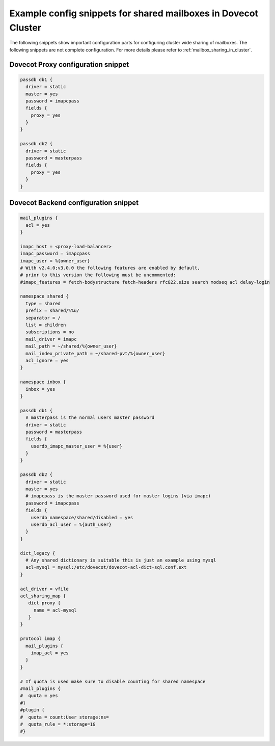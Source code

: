 .. _mailbox_sharing_in_cluster_simple_example:

===============================================================
Example config snippets for shared mailboxes in Dovecot Cluster
===============================================================

The following snippets show important configuration parts for configuring
cluster wide sharing of mailboxes. The following snippets are not complete
configuration. For more details please refer to
:ref:`mailbox_sharing_in_cluster`.


Dovecot Proxy configuration snippet
-----------------------------------

.. code-block::

        passdb db1 {
          driver = static
          master = yes
          password = imapcpass
          fields {
	    proxy = yes
	  }
        }

        passdb db2 {
          driver = static
          password = masterpass
          fields {
	    proxy = yes
	  }
        }

Dovecot Backend configuration snippet
--------------------------------------

.. code-block:: none

        mail_plugins {
	  acl = yes
	}

        imapc_host = <proxy-load-balancer>
        imapc_password = imapcpass
        imapc_user = %{owner_user}
        # With v2.4.0;v3.0.0 the following features are enabled by default,
        # prior to this version the following must be uncommented:
        #imapc_features = fetch-bodystructure fetch-headers rfc822.size search modseq acl delay-login

        namespace shared {
          type = shared
          prefix = shared/%%u/
          separator = /
          list = children
          subscriptions = no
          mail_driver = imapc
          mail_path = ~/shared/%{owner_user}
          mail_index_private_path = ~/shared-pvt/%{owner_user}
          acl_ignore = yes
        }

        namespace inbox {
          inbox = yes
        }

        passdb db1 {
          # masterpass is the normal users master password
          driver = static
          password = masterpass
          fields {
            userdb_imapc_master_user = %{user}
          }
        }

        passdb db2 {
          driver = static
          master = yes
          # imapcpass is the master password used for master logins (via imapc)
          password = imapcpass
          fields {
            userdb_namespace/shared/disabled = yes
            userdb_acl_user = %{auth_user}
          }
        }

        dict_legacy {
          # Any shared dictionary is suitable this is just an example using mysql
          acl-mysql = mysql:/etc/dovecot/dovecot-acl-dict-sql.conf.ext
        }

        acl_driver = vfile
        acl_sharing_map {
           dict proxy {
             name = acl-mysql
	   }
        }

        protocol imap {
          mail_plugins {
	    imap_acl = yes
	  }
        }

        # If quota is used make sure to disable counting for shared namespace
        #mail_plugins {
	#  quota = yes
	#}
        #plugin {
        #  quota = count:User storage:ns=
        #  quota_rule = *:storage=1G
        #}
